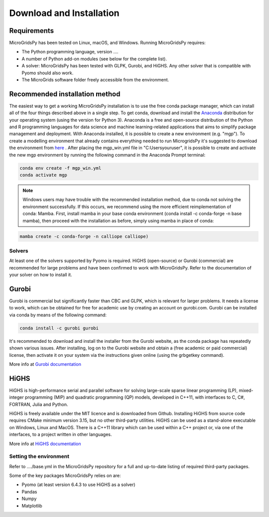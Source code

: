 #######################################
Download and Installation
#######################################
.. role:: raw-html(raw)
    :format: html


Requirements
------------

MicroGridsPy has been tested on Linux, macOS, and Windows. Running MicroGridsPy requires:

* The Python programming language, version ....
* A number of Python add-on modules (see below for the complete list).
* A solver: MicroGridsPy has been tested with GLPK, Gurobi, and HiGHS. Any other solver that is compatible with Pyomo should also work.
* The MicroGrids software folder freely accessible from the environment.

Recommended installation method
----------------

The easiest way to get a working MicroGridsPy installation is to use the free conda package manager, which can install all of the four things described above in a single step. To get conda, download and install the `Anaconda <https://repo.anaconda.com/archive/>`_ distribution for your operating system (using the version for Python 3). Anaconda is a free and open-source distribution of the Python and R programming languages for data science and machine learning-related applications that aims to simplify package management and deployment.  With Anaconda installed, it is possible to create a new environment (e.g. "mgp"). To create a modelling environment that already contains everything needed to run MicrogridsPy it's suggested to download the environment from `here <https://github.com/SESAM-Polimi/MicroGridsPy-SESAM/tree/Environments>`_ . After placing the mgp_win.yml file in "C:\Users\youruser", it is possible to create and activate the new mgp environment by running the following command in the Anaconda Prompt terminal:

.. code-block:: python

   conda env create -f mgp_win.yml
   conda activate mgp

.. note::
  Windows users may have trouble with the recommended installation method, due to conda not solving the environment successfully. If this occurs, we 
  recommend using the more efficient reimplementation of conda: Mamba. First, install mamba in your base conda environment (conda install -c conda-forge -n 
  base mamba), then proceed with the installation as before, simply using mamba in place of conda:

.. code-block:: python

     mamba create -c conda-forge -n calliope calliope)





Solvers
=========================
At least one of the solvers supported by Pyomo is required. HiGHS (open-source) or Gurobi (commercial) are recommended for large problems and have been confirmed to work with MicroGridsPy. Refer to the documentation of your solver on how to install it.

Gurobi
----------------
Gurobi is commercial but significantly faster than CBC and GLPK, which is relevant for larger problems. It needs a license to work, which can be obtained for free for academic use by creating an account on gurobi.com. Gurobi can be installed via conda by means of the following command:

.. code-block:: python

   conda install -c gurobi gurobi

It's recommended to download and install the installer from the Gurobi website, as the conda package has repeatedly shown various issues. After installing, log on to the Gurobi website and obtain a (free academic or paid commercial) license, then activate it on your system via the instructions given online (using the grbgetkey command).

More info at `Gurobi documentation <https://www.gurobi.com/documentation/>`_


HiGHS
----------------
HiGHS is high-performance serial and parallel software for solving large-scale sparse linear programming (LP), mixed-integer programming (MIP) and quadratic programming (QP) models, developed in C++11, with interfaces to C, C#, FORTRAN, Julia and Python.

HiGHS is freely available under the MIT licence and is downloaded from Github. Installing HiGHS from source code requires CMake minimum version 3.15, but no other third-party utilities. HiGHS can be used as a stand-alone executable on Windows, Linux and MacOS. There is a C++11 library which can be used within a C++ project or, via one of the interfaces, to a project written in other languages.

More info at `HiGHS documentation <https://ergo-code.github.io/HiGHS/dev/>`_

Setting the environment
=========================
Refer to ..../base.yml in the MicroGridsPy repository for a full and up-to-date listing of required third-party packages.

Some of the key packages MicroGridsPy relies on are:

* Pyomo (at least version 6.4.3 to use HiGHS as a solver)
* Pandas
* Numpy
* Matplotlib






